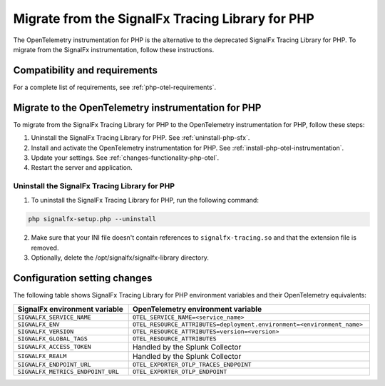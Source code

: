 .. _php-migration-guide: 

*************************************************
Migrate from the SignalFx Tracing Library for PHP
*************************************************

.. meta::
   :description: The OpenTelemetry instrumentation for PHP is the alternative to the deprecated SignalFx Tracing Library for PHP. To migrate from the SignalFx instrumentation, follow these instructions.

The OpenTelemetry instrumentation for PHP is the alternative to the deprecated SignalFx Tracing Library for PHP. To migrate from the SignalFx instrumentation, follow these instructions.

.. _requirements-splunk-php-otel-migration:

Compatibility and requirements
==========================================================

For a complete list of requirements, see :ref:`php-otel-requirements`.

.. _migrate-to-php-otel:

Migrate to the OpenTelemetry instrumentation for PHP
========================================================

To migrate from the SignalFx Tracing Library for PHP to the OpenTelemetry instrumentation for PHP, follow these steps:

#. Uninstall the SignalFx Tracing Library for PHP. See :ref:`uninstall-php-sfx`.
#. Install and activate the OpenTelemetry instrumentation for PHP. See :ref:`install-php-otel-instrumentation`.
#. Update your settings. See :ref:`changes-functionality-php-otel`.
#. Restart the server and application.

.. _uninstall-php-sfx:

Uninstall the SignalFx Tracing Library for PHP
---------------------------------------------------

1. To uninstall the SignalFx Tracing Library for PHP, run the following command:

.. code-block:: shell

   php signalfx-setup.php --uninstall

2. Make sure that your INI file doesn't contain references to ``signalfx-tracing.so`` and that the extension file is removed.

3. Optionally, delete the /opt/signalfx/signalfx-library directory.

.. _changes-functionality-php-otel:

Configuration setting changes
===================================================

The following table shows SignalFx Tracing Library for PHP environment variables and their OpenTelemetry equivalents:

.. list-table::
   :header-rows: 1
   :width: 100%

   * - SignalFx environment variable
     - OpenTelemetry environment variable
   * - ``SIGNALFX_SERVICE_NAME``
     - ``OTEL_SERVICE_NAME=<service_name>``
   * - ``SIGNALFX_ENV``
     - ``OTEL_RESOURCE_ATTRIBUTES=deployment.environment=<environment_name>``
   * - ``SIGNALFX_VERSION``
     - ``OTEL_RESOURCE_ATTRIBUTES=version=<version>``
   * - ``SIGNALFX_GLOBAL_TAGS``
     - ``OTEL_RESOURCE_ATTRIBUTES``
   * - ``SIGNALFX_ACCESS_TOKEN``
     - Handled by the Splunk Collector
   * - ``SIGNALFX_REALM``
     - Handled by the Splunk Collector
   * - ``SIGNALFX_ENDPOINT_URL``
     - ``OTEL_EXPORTER_OTLP_TRACES_ENDPOINT``
   * - ``SIGNALFX_METRICS_ENDPOINT_URL``
     - ``OTEL_EXPORTER_OTLP_ENDPOINT``
